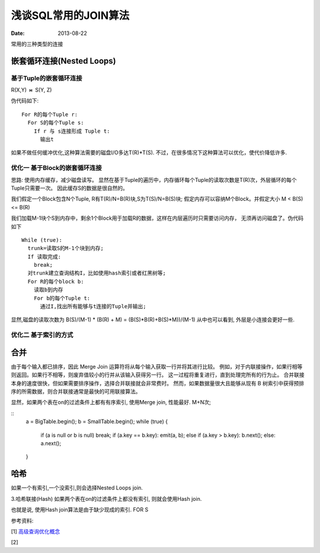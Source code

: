 *************************
浅谈SQL常用的JOIN算法
*************************

:date: 2013-08-22


常用的三种类型的连接

嵌套循环连接(Nested Loops)
==============================



基于Tuple的嵌套循环连接
------------------------

R(X,Y) :math:`\bowtie` S(Y, Z)

伪代码如下::
  
  For R的每个Tuple r:
    For S的每个Tuple s:
      If r 与 s连接形成 Tuple t:
        输出t

如果不做任何缓冲优化,这种算法需要的磁盘I/O多达T(R)*T(S).
不过，在很多情况下这种算法可以优化，使代价降低许多.

优化一 基于Block的嵌套循环连接
-----------------------------

思路: 使用内存缓存，减少磁盘读写。
显然在基于Tuple的遍历中，内存循环每个Tuple的读取次数是T(R)次，外层循环的每个Tuple只需要一次。
因此缓存S的数据是很自然的。

我们假定一个Block包含N个Tuple, R有T(R)/N=B(R)块,S为T(S)/N=B(S)块; 
假定内存可以容纳M个Block。并假定大小 M < B(S) <= B(R) 

我们加载M-1块个S到内存中，剩余1个Block用于加载R的数据，这样在内层遍历时只需要访问内存，
无须再访问磁盘了。伪代码如下 ::
  
  While (true):
    trunk=读取S的M-1个块到内存;
    If 读取完成:
      break;
    对trunk建立查询结构I，比如使用hash索引或者红黑树等;
    For R的每个block b:
      读取b到内存
      For b的每个Tuple t:
        通过I,找出所有能够与t连接的Tuple并输出;
      

显然,磁盘的读取次数为 B(S)/(M-1) * (B(R) + M) = (B(S)*B(R)+B(S)*M))/(M-1)
从中也可以看到, 外层是小连接会更好一些.

优化二 基于索引的方式
-------------------------

合并
==================

由于每个输入都已排序，因此 Merge Join 运算符将从每个输入获取一行并将其进行比较。
例如，对于内联接操作，如果行相等则返回。如果行不相等，则废弃值较小的行并从该输入获得另一行。
这一过程将重复进行，直到处理完所有的行为止。
合并联接本身的速度很快，但如果需要排序操作，选择合并联接就会非常费时。
然而，如果数据量很大且能够从现有 B 树索引中获得预排序的所需数据，则合并联接通常是最快的可用联接算法。

显然，如果两个表在on的过滤条件上都有有序索引, 使用Merge join, 性能最好. M+N次;

::
  a = BigTable.begin();
  b = SmallTable.begin();
  while (true) {
    if (a is null or b is null) break;
    if (a.key == b.key): emit(a, b);
    else if (a.key > b.key): b.next();
    else: a.next();
  }

      
哈希
===================

如果一个有索引,一个没索引,则会选择Nested Loops join.
 

3.哈希联接(Hash)
如果两个表在on的过滤条件上都没有索引, 则就会使用Hash join.

也就是说, 使用Hash join算法是由于缺少现成的索引.
FOR S


参考资料:

[1] `高级查询优化概念 <http://msdn.microsoft.com/zh-cn/library/ms191426(v=SQL.100).aspx>`_

[2] 
